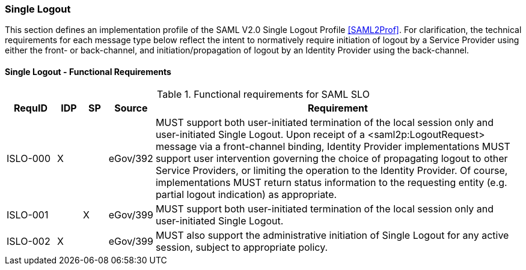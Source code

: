 === Single Logout
This section defines an implementation profile of the SAML V2.0 Single Logout Profile <<SAML2Prof>>.
For clarification, the technical requirements for each message type below reflect the intent to normatively require initiation of logout by a Service Provider using either the front- or back-channel, and initiation/propagation of logout by an Identity Provider using the back-channel.

==== Single Logout - Functional Requirements

.Functional requirements for SAML SLO 
[width="100%", cols="4,2,2,3,30", options="header"]
|====================
| RequID  |  IDP | SP | Source    | Requirement                                                                     

| ISLO-000 |  X   |   | eGov/392  | MUST support both user-initiated termination of the local session only and user-initiated Single Logout. Upon receipt of a <saml2p:LogoutRequest> message via a front-channel binding, Identity Provider implementations MUST support user intervention governing the choice of propagating logout to other Service Providers, or limiting the operation to the Identity Provider. Of course, implementations MUST return status information to the requesting entity (e.g. partial logout indication) as appropriate.

| ISLO-001 |     | X  | eGov/399  | MUST support both user-initiated termination of the local session only and user-initiated Single Logout.

| ISLO-002 |  X  |    | eGov/399  | MUST also support the administrative initiation of Single Logout for any active session, subject to appropriate policy.

|====================
